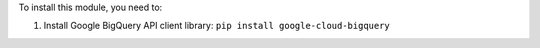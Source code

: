 To install this module, you need to:

#. Install Google BigQuery API client library: ``pip install google-cloud-bigquery``
